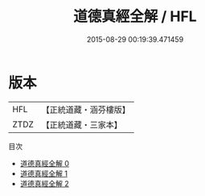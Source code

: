 #+TITLE: 道德真經全解 / HFL

#+DATE: 2015-08-29 00:19:39.471459
* 版本
 |       HFL|【正統道藏・涵芬樓版】|
 |      ZTDZ|【正統道藏・三家本】|
目次
 - [[file:KR5c0081_000.txt][道德真經全解 0]]
 - [[file:KR5c0081_001.txt][道德真經全解 1]]
 - [[file:KR5c0081_002.txt][道德真經全解 2]]
